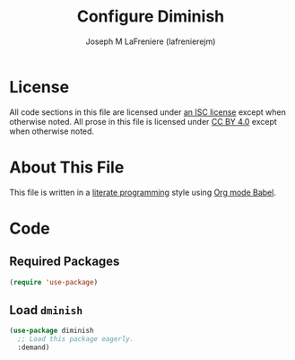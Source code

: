#+TITLE: Configure Diminish
#+AUTHOR: Joseph M LaFreniere (lafrenierejm)
#+EMAIL: joseph@lafreniere.xyz

* License
  All code sections in this file are licensed under [[https://gitlab.com/lafrenierejm/dotfiles/blob/master/LICENSE][an ISC license]] except when otherwise noted.
  All prose in this file is licensed under [[https://creativecommons.org/licenses/by/4.0/][CC BY 4.0]] except when otherwise noted.

* About This File
  This file is written in a [[https://en.wikipedia.org/wiki/Literate_programming][literate programming]] style using [[http://orgmode.org/worg/org-contrib/babel/][Org mode Babel]].

* Code
** Introductory Boilerplate					   :noexport:
   #+BEGIN_SRC emacs-lisp :tangle yes :padline no
     ;;; init-diminish.el --- Perform actions on the current buffer and visited file.

     ;;; Commentary:
     ;; This file is tangled from init-diminish.org.
     ;; Changes made here will be overwritten by changes to that Org file.

     ;;; Code:
   #+END_SRC
** Required Packages
   #+BEGIN_SRC emacs-lisp :tangle yes :padline no
     (require 'use-package)
   #+END_SRC
** Load ~dminish~
   #+BEGIN_SRC emacs-lisp :tangle yes
     (use-package diminish
       ;; Load this package eagerly.
       :demand)
   #+END_SRC
** Ending Boilerplate                                              :noexport:
   #+BEGIN_SRC emacs-lisp :tangle yes
     (provide 'init-diminish)
     ;;; init-diminish.el ends here
   #+END_SRC
